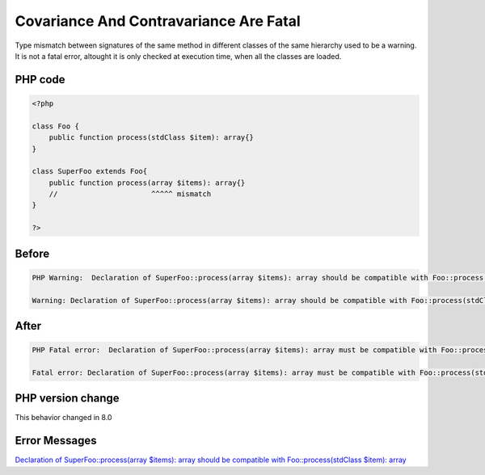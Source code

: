 .. _`covariance-and-contravariance-are-fatal`:

Covariance And Contravariance Are Fatal
=======================================
Type mismatch between signatures of the same method in different classes of the same hierarchy used to be a warning. It is not a fatal error, altought it is only checked at execution time, when all the classes are loaded.

PHP code
________
.. code-block:: php

   <?php
   
   class Foo {
       public function process(stdClass $item): array{}
   }
   
   class SuperFoo extends Foo{
       public function process(array $items): array{}
       //                      ^^^^^ mismatch
   }
   
   ?>

Before
______
.. code-block:: output

   PHP Warning:  Declaration of SuperFoo::process(array $items): array should be compatible with Foo::process(stdClass $item): array in /codes/liskovPrinciple.php on line 8
   
   Warning: Declaration of SuperFoo::process(array $items): array should be compatible with Foo::process(stdClass $item): array in /codes/liskovPrinciple.php on line 8
   

After
______
.. code-block:: output

   PHP Fatal error:  Declaration of SuperFoo::process(array $items): array must be compatible with Foo::process(stdClass $item): array in /codes/liskovPrinciple.php on line 8
   
   Fatal error: Declaration of SuperFoo::process(array $items): array must be compatible with Foo::process(stdClass $item): array in /codes/liskovPrinciple.php on line 8
   


PHP version change
__________________
This behavior changed in 8.0


Error Messages
______________

`Declaration of SuperFoo::process(array $items): array should be compatible with Foo::process(stdClass $item): array <https://php-errors.readthedocs.io/en/latest/messages/declaration-of-superfoo::process(array-$items):-array-should-be-compatible-with-foo::process(stdclass-$item):-array.html>`_



